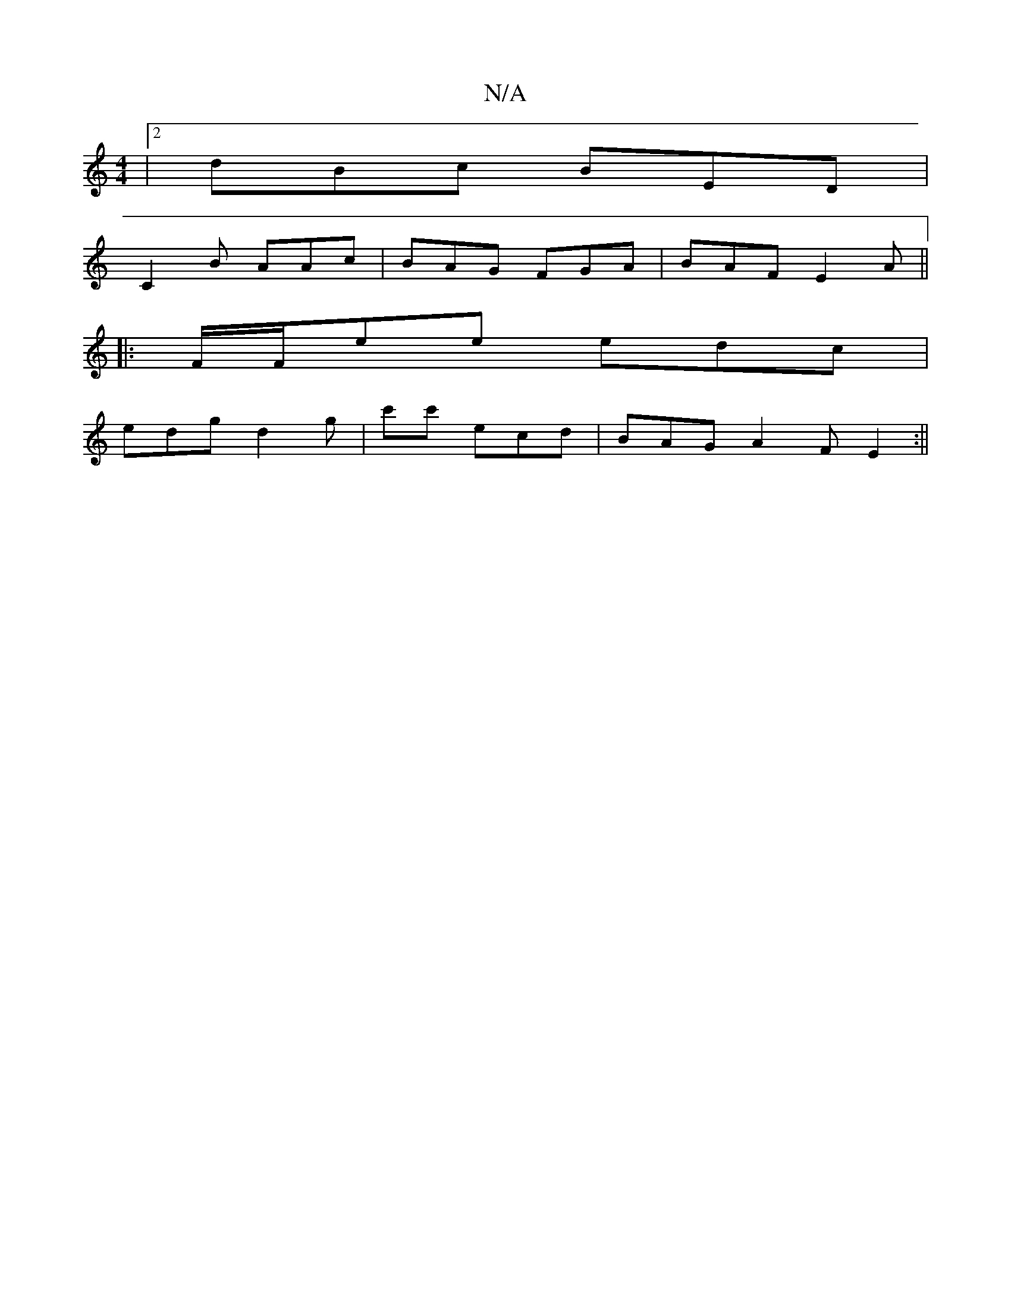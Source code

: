 X:1
T:N/A
M:4/4
R:N/A
K:Cmajor
|2 dBc BED|
C2B AAc|BAG FGA|BAF E2 A||
|:F/F/ee edc |
edg d2g | c'c' ecd | BAG A2F E2:||

|:A|BAG ABd|
A2A G2E|ECD EBb|
a2 f d2 e|^def e2a :|2 GEF2G2 GA|
P:C2EF GEE |
F2 G G3 |
B2 A d3B | AGFD A2DF|"A